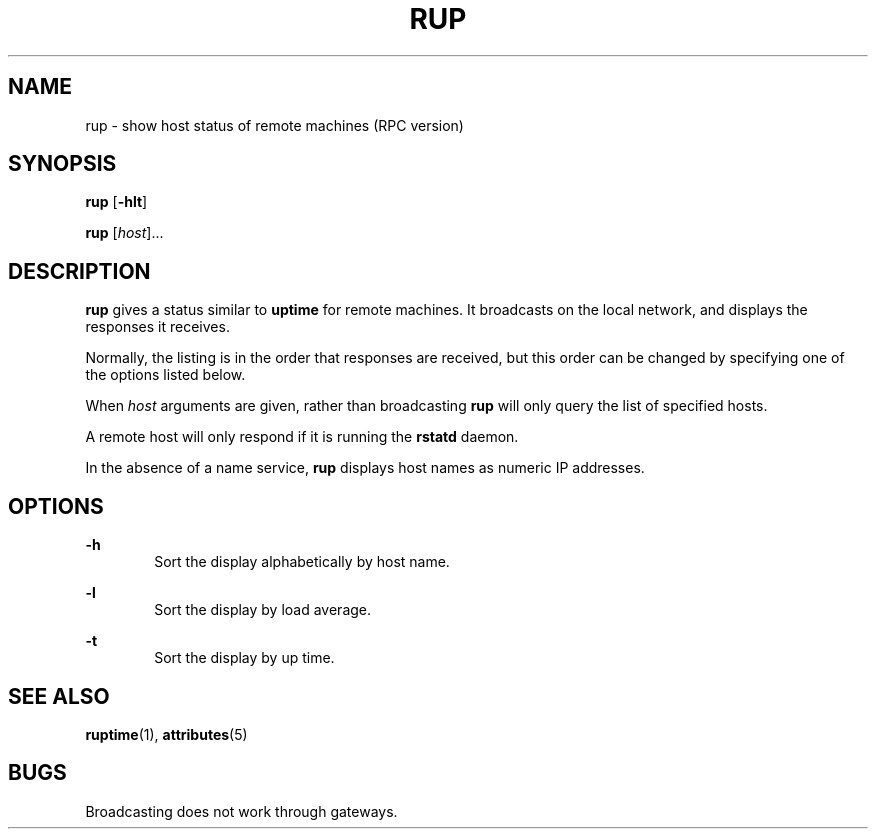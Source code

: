 '\" te
.\" Copyright (c) 2000, Sun Microsystems, Inc. All Rights Reserved
.\" The contents of this file are subject to the terms of the Common Development and Distribution License (the "License").  You may not use this file except in compliance with the License.
.\" You can obtain a copy of the license at usr/src/OPENSOLARIS.LICENSE or http://www.opensolaris.org/os/licensing.  See the License for the specific language governing permissions and limitations under the License.
.\" When distributing Covered Code, include this CDDL HEADER in each file and include the License file at usr/src/OPENSOLARIS.LICENSE.  If applicable, add the following below this CDDL HEADER, with the fields enclosed by brackets "[]" replaced with your own identifying information: Portions Copyright [yyyy] [name of copyright owner]
.TH RUP 1 "May 13, 2017"
.SH NAME
rup \- show host status of remote machines (RPC version)
.SH SYNOPSIS
.LP
.nf
\fBrup\fR [\fB-hlt\fR]
.fi

.LP
.nf
\fBrup\fR [\fIhost\fR]...
.fi

.SH DESCRIPTION
.LP
\fBrup\fR gives a status similar to \fBuptime\fR for remote machines. It
broadcasts on the local network, and displays the responses it receives.
.sp
.LP
Normally, the listing is in the order that responses are received, but this
order can be changed by specifying one of the options listed below.
.sp
.LP
When \fIhost\fR arguments are given, rather than broadcasting \fBrup\fR will
only query the list of specified hosts.
.sp
.LP
A remote host will only respond if it is running the \fBrstatd\fR daemon.
.sp
.LP
In the absence of a name service, \fBrup\fR displays host
names as numeric IP addresses.
.SH OPTIONS
.ne 2
.na
\fB\fB-h\fR\fR
.ad
.RS 6n
Sort the display alphabetically by host name.
.RE

.sp
.ne 2
.na
\fB\fB-l\fR\fR
.ad
.RS 6n
Sort the display by load average.
.RE

.sp
.ne 2
.na
\fB\fB-t\fR\fR
.ad
.RS 6n
Sort the display by up time.
.RE

.SH SEE ALSO
.LP
\fBruptime\fR(1), \fBattributes\fR(5)
.SH BUGS
.LP
Broadcasting does not work through gateways.
